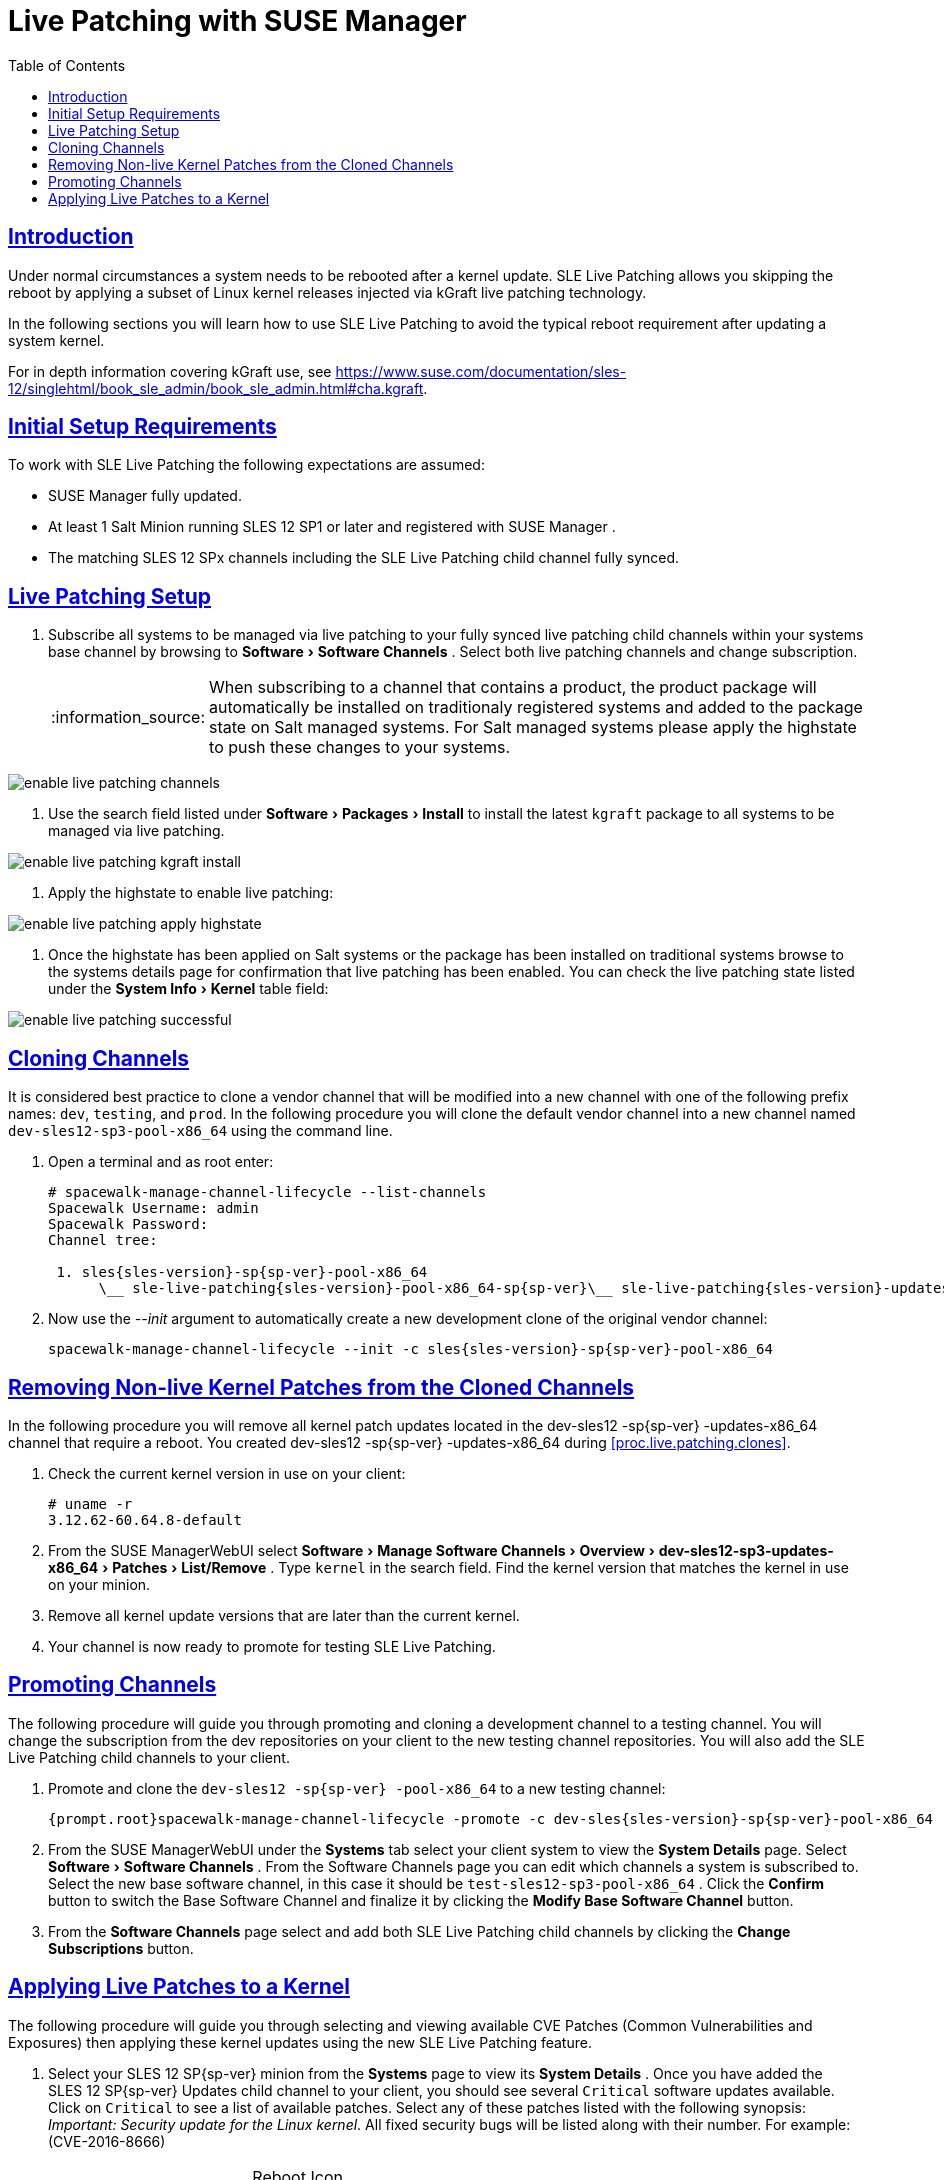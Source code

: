 [[bp.live.patching]]
= Live Patching with SUSE Manager
ifdef::env-github,backend-html5,backend-docbook5[]
//Admonitions
:tip-caption: :bulb:
:note-caption: :information_source:
:important-caption: :heavy_exclamation_mark:
:caution-caption: :fire:
:warning-caption: :warning:
:linkattrs:
// SUSE ENTITIES FOR GITHUB
// System Architecture
:zseries: z Systems
:ppc: POWER
:ppc64le: ppc64le
:ipf : Itanium
:x86: x86
:x86_64: x86_64
// Rhel Entities
:rhel: Red Hat Enterprise Linux
:rhnminrelease6: Red Hat Enterprise Linux Server 6
:rhnminrelease7: Red Hat Enterprise Linux Server 7
// SUSE Manager Entities
:susemgr: SUSE Manager
:susemgrproxy: SUSE Manager Proxy
:productnumber: 3.2
:saltversion: 2018.3.0
:webui: WebUI
// SUSE Product Entities
:sles-version: 12
:sp-version: SP3
:jeos: JeOS
:scc: SUSE Customer Center
:sls: SUSE Linux Enterprise Server
:sle: SUSE Linux Enterprise
:slsa: SLES
:suse: SUSE
:ay: AutoYaST
endif::[]
// Asciidoctor Front Matter
:doctype: book
:sectlinks:
:toc: left
:icons: font
:experimental:
:sourcedir: .
:imagesdir: images

[[live.patching.intro]]
== Introduction


Under normal circumstances a system needs to be rebooted after a kernel update.
SLE Live Patching allows you skipping the reboot by applying a subset of Linux kernel releases injected via kGraft live patching technology.

In the following sections you will learn how to use SLE Live Patching to avoid the typical reboot requirement after updating a system kernel.

For in depth information covering kGraft use, see https://www.suse.com/documentation/sles-12/singlehtml/book_sle_admin/book_sle_admin.html#cha.kgraft.

[[live.patching.req]]
== Initial Setup Requirements


To work with SLE Live Patching the following expectations are assumed:

* {susemgr} fully updated.
* At least 1 Salt Minion running SLES 12 SP1 or later and registered with {susemgr} .
* The matching SLES 12 SPx channels including the SLE Live Patching child channel fully synced.


[[live.patching.setup]]
== Live Patching Setup


. Subscribe all systems to be managed via live patching to your fully synced live patching child channels within your systems base channel by browsing to menu:Software[Software Channels] . Select both live patching channels and change subscription.
+
NOTE: When subscribing to a channel that contains a product, the product package will automatically be installed on traditionaly registered systems and added to the package state on Salt managed systems.
For Salt managed systems please apply the highstate to push these changes to your systems.
+


+


image::enable_live_patching_channels.png[scaledwidth=80%]
. Use the search field listed under menu:Software[Packages > Install] to install the latest [path]``kgraft`` package to all systems to be managed via live patching.
+


image::enable_live_patching_kgraft_install.png[scaledwidth=80%]
. Apply the highstate to enable live patching:
+


image::enable_live_patching_apply_highstate.png[scaledwidth=80%]
. Once the highstate has been applied on Salt systems or the package has been installed on traditional systems browse to the systems details page for confirmation that live patching has been enabled. You can check the live patching state listed under the menu:System Info[Kernel] table field:
+


image::enable_live_patching_successful.png[scaledwidth=80%]


[[live.patching.clones]]
== Cloning Channels


It is considered best practice to clone a vendor channel that will be modified into a new channel with one of the following prefix names: ``dev``, ``testing``, and ``prod``.
In the following procedure you will clone the default vendor channel into a new channel named [systemitem]``dev-sles12-sp3-pool-x86_64``
 using the command line.
[[proc.live.patching.clones]]

. Open a terminal and as root enter:
+

----
# spacewalk-manage-channel-lifecycle --list-channels
Spacewalk Username: admin
Spacewalk Password:
Channel tree:

 1. sles{sles-version}-sp{sp-ver}-pool-x86_64
      \__ sle-live-patching{sles-version}-pool-x86_64-sp{sp-ver}\__ sle-live-patching{sles-version}-updates-x86_64-sp{sp-ver}\__ sle-manager-tools{sles-version}-pool-x86_64-sp{sp-ver}\__ sle-manager-tools{sles-version}-updates-x86_64-sp{sp-ver}\__ sles{sles-version}-sp{sp-ver}-updates-x86_64
----
. Now use the _--init_ argument to automatically create a new development clone of the original vendor channel:
+

----
spacewalk-manage-channel-lifecycle --init -c sles{sles-version}-sp{sp-ver}-pool-x86_64
----


[[live.patching.kernel]]
== Removing Non-live Kernel Patches from the Cloned Channels


In the following procedure you will remove all kernel patch updates located in the dev-sles{sles-version}
-sp{sp-ver}
-updates-x86_64 channel that require a reboot.
You created dev-sles{sles-version}
-sp{sp-ver}
-updates-x86_64 during <<proc.live.patching.clones>>.


. Check the current kernel version in use on your client:
+

----
# uname -r
3.12.62-60.64.8-default
----
. From the {susemgr}{webui} select menu:Software[Manage Software Channels > Overview > dev-sles12-sp3-updates-x86_64 > Patches > List/Remove] . Type `kernel` in the search field. Find the kernel version that matches the kernel in use on your minion.
. Remove all kernel update versions that are later than the current kernel.
. Your channel is now ready to promote for testing SLE Live Patching.


[[live.patching.channel-promo]]
== Promoting Channels


The following procedure will guide you through promoting and cloning a development channel to a testing channel.
You will change the subscription from the dev repositories on your client to the new testing channel repositories.
You will also add the SLE Live Patching child channels to your client.


. Promote and clone the `dev-sles{sles-version} -sp{sp-ver} -pool-x86_64` to a new testing channel:
+

----
{prompt.root}spacewalk-manage-channel-lifecycle -promote -c dev-sles{sles-version}-sp{sp-ver}-pool-x86_64
----
. From the {susemgr}{webui} under the menu:Systems[] tab select your client system to view the menu:System Details[] page. Select menu:Software[Software Channels] . From the Software Channels page you can edit which channels a system is subscribed to. Select the new base software channel, in this case it should be [systemitem]``test-sles12-sp3-pool-x86_64`` . Click the menu:Confirm[] button to switch the Base Software Channel and finalize it by clicking the menu:Modify Base Software Channel[] button.
. From the menu:Software Channels[] page select and add both SLE Live Patching child channels by clicking the menu:Change Subscriptions[] button.


[[live.patching.applying]]
== Applying Live Patches to a Kernel


The following procedure will guide you through selecting and viewing available CVE Patches (Common Vulnerabilities and Exposures) then applying these kernel updates using the new SLE Live Patching feature.


. Select your SLES {sles-version} SP{sp-ver} minion from the menu:Systems[] page to view its menu:System Details[] . Once you have added the SLES {sles-version} SP{sp-ver} Updates child channel to your client, you should see several `Critical` software updates available. Click on `Critical` to see a list of available patches. Select any of these patches listed with the following synopsis: __Important: Security update for the Linux kernel__. All fixed security bugs will be listed along with their number. For example:(CVE-2016-8666)
+
.Reboot Icon
IMPORTANT: Normal or non-live kernel patches always require a reboot.
In {susemgr}
these are represented by a `Reboot Required` icon located next to the `Security` shield icon.
+

. You can search for individual CVE's by selecting the menu:Audit[] tab from the navigation menu. Try searching for ``CVE-2016-8666``. You will see that the patch is available in the vendor update channel and the systems it applies to will be listed.


.CVE Availability
[IMPORTANT]
====
Not all security issues can be fixed by applying a live patch.
Some security issues can only be fixed by applying a full kernel update and will required a reboot.
The assigned CVE numbers for these issues are not included in live patches.
A CVE audit will display this requirement.
====
